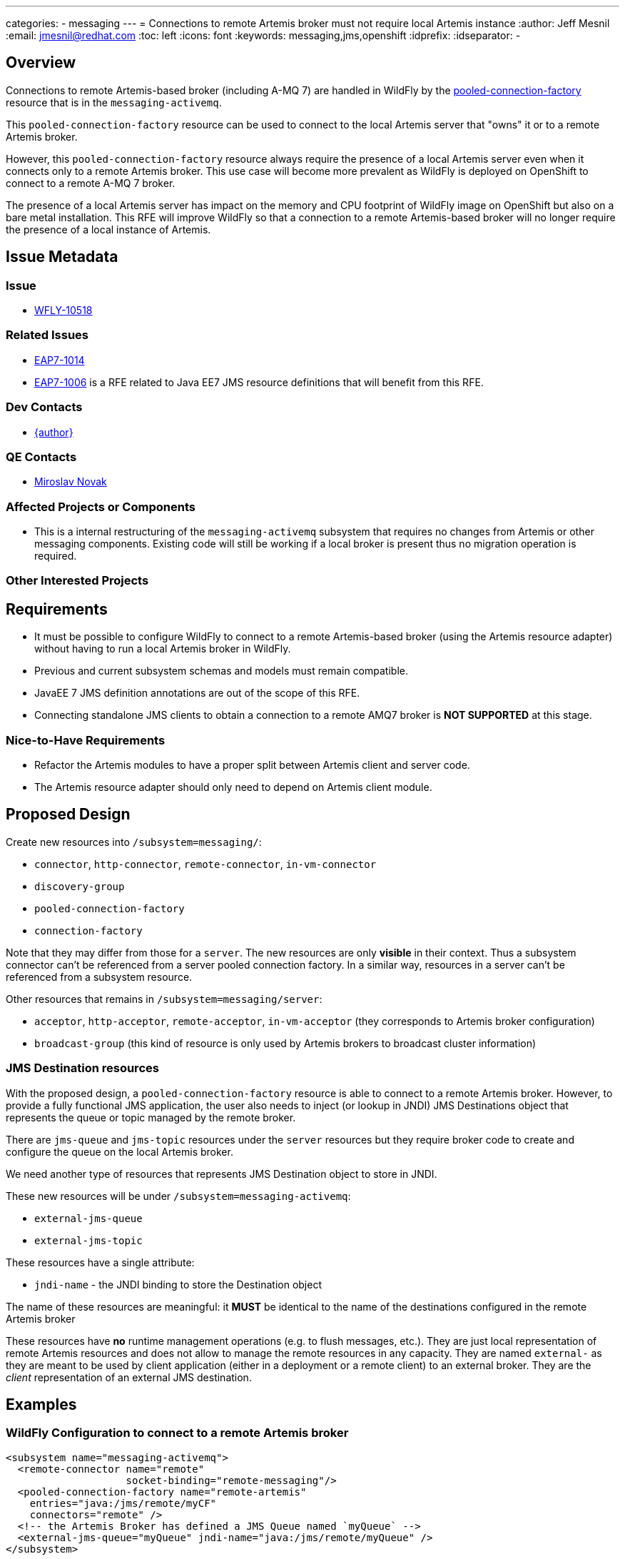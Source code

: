 ---
categories:
  - messaging
---
= Connections to remote Artemis broker must not require local Artemis instance
:author:            Jeff Mesnil
:email:             jmesnil@redhat.com
:toc:               left
:icons:             font
:keywords:          messaging,jms,openshift
:idprefix:
:idseparator:       -

== Overview

Connections to remote Artemis-based broker (including A-MQ 7) are handled in
WildFly by the
https://wildscribe.github.io/WildFly/13.0/subsystem/messaging-activemq/server/pooled-connection-factory/index.html[pooled-connection-factory]
resource that is in the `messaging-activemq`.

This `pooled-connection-factory` resource can be used to connect to the local Artemis server that "owns" it or to a remote Artemis broker.

However, this `pooled-connection-factory` resource always require the presence of a local Artemis server even when it connects only to a remote Artemis broker.
This use case will become more prevalent as WildFly is deployed on OpenShift to connect to a remote A-MQ 7 broker.

The presence of a local Artemis server has impact on the memory and CPU  footprint of WildFly image on OpenShift but also on a bare metal installation.
This RFE will improve WildFly so that a connection to a remote Artemis-based
 broker will no longer require the presence of a local instance of Artemis.

== Issue Metadata

=== Issue

* https://issues.redhat.com/browse/WFLY-10518[WFLY-10518]

=== Related Issues

* https://issues.redhat.com/browse/EAP7-1014[EAP7-1014]
* https://issues.redhat.com/browse/EAP7-1006[EAP7-1006] is a RFE related to Java EE7 JMS resource
definitions that will benefit from this RFE.

=== Dev Contacts

* mailto:{email}[{author}]

=== QE Contacts

* mailto:mnovak@redhat.com[Miroslav Novak]

=== Affected Projects or Components

* This is a internal restructuring of the `messaging-activemq` subsystem that requires no changes
from Artemis or other messaging components. Existing code will still be working if a local broker is present thus no migration operation is required.

=== Other Interested Projects

== Requirements

* It must be possible to configure WildFly to connect to a remote Artemis-based broker (using the Artemis resource adapter)
  without having to run a local Artemis broker in WildFly.
* Previous and current subsystem schemas and models must remain compatible.
* JavaEE 7 JMS definition annotations are out of the scope of this RFE.
* Connecting standalone JMS clients to obtain a connection to a remote AMQ7 broker is *NOT SUPPORTED* at this stage.

=== Nice-to-Have Requirements

* Refactor the Artemis modules to have a proper split between Artemis client and server code.
* The Artemis resource adapter should only need to depend on Artemis client module.

== Proposed Design

Create new resources into `/subsystem=messaging/`:

  * `connector`, `http-connector`, `remote-connector`, `in-vm-connector`
  * `discovery-group`
  * `pooled-connection-factory`
  * `connection-factory`

Note that they may differ from those for a `server`. The new resources are only **visible** in their context. Thus a subsystem connector can't be referenced from a server pooled connection factory. In a similar way, resources in a server can't be referenced from a subsystem resource.

Other resources that remains in `/subsystem=messaging/server`:

  * `acceptor`, `http-acceptor`, `remote-acceptor`, `in-vm-acceptor` (they corresponds to Artemis broker configuration)
  * `broadcast-group` (this kind of resource is only used by Artemis brokers to broadcast cluster information)

=== JMS Destination resources

With the proposed design, a `pooled-connection-factory` resource is able to connect to a
remote Artemis broker.
However, to provide a fully functional JMS application, the user also needs to inject (or
  lookup in JNDI) JMS Destinations object that represents the queue or topic managed by the remote
  broker.

There are `jms-queue` and `jms-topic` resources under the `server` resources but they require
broker code to create and configure the queue on the local Artemis broker.

We need another type of resources that represents JMS Destination object to store in JNDI.

These new resources will be under `/subsystem=messaging-activemq`:

  * `external-jms-queue`
  * `external-jms-topic`

These resources have a single attribute:

  * `jndi-name` - the JNDI binding to store the Destination object

The name of these resources are meaningful: it *MUST* be identical to the name of the destinations configured
    in the remote Artemis broker

These resources have *no* runtime management operations (e.g. to flush messages, etc.). They are just local
representation of remote Artemis resources and does not allow to manage the remote resources in any capacity.
They are named `external-` as they are meant to be used by client application (either in a deployment or a
  remote client) to an external broker. They are the _client_ representation of an external JMS destination.

== Examples

=== WildFly Configuration to connect to a remote Artemis broker

[source,xml]
----
<subsystem name="messaging-activemq">
  <remote-connector name="remote"
                    socket-binding="remote-messaging"/>
  <pooled-connection-factory name="remote-artemis"
    entries="java:/jms/remote/myCF"
    connectors="remote" />
  <!-- the Artemis Broker has defined a JMS Queue named `myQueue` -->
  <external-jms-queue="myQueue" jndi-name="java:/jms/remote/myQueue" />
</subsystem>
----

=== Java Code to send and receive messages from the remote broker

[source,java]
----
@Resource(lookup"=java:/jms/remote/myQueue")
Queue myQueue;

@Inject
@JMSConnectionFactory("java:/jms/remote/myCF")
private JMSContext context;
----

=== Message-Driven Bean activation

[source,java]
----
@MessageDriven(
        name = "MyMDB",
        activationConfig = {
                @ActivationConfigProperty(propertyName = "destinationType", propertyValue = "javax.jms.Queue"),
                @ActivationConfigProperty(propertyName = "destinationLookup", propertyValue = "java:/jms/remote/myQueue")
        }
)
@ResourceAdapter("remote-artemis") // name of the pooled-connection-factory resource
public class MyMDB implements MessageListener {
  public void onMessage(final Message m) {
    ...
  }
}
----

== Test Plan

== Community Documentation

The feature will be documented in WildFly Admin Guide (in the Messaging Configuration section).